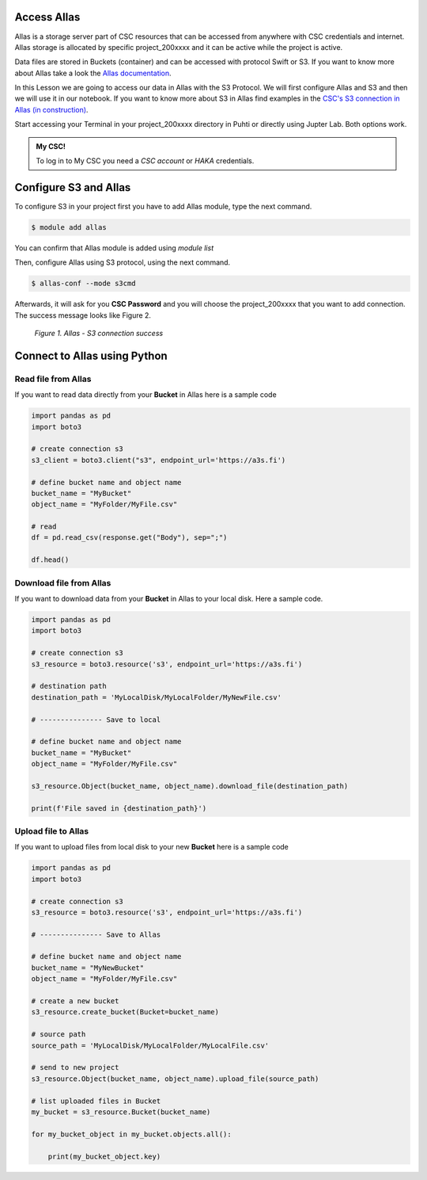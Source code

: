 Access Allas 
===============

Allas is a storage server part of CSC resources that can be accessed from anywhere with CSC credentials and internet. 
Allas storage is allocated by specific project_200xxxx and it can be active while the project is active.

Data files are stored in Buckets (container) and can be accessed with protocol Swift or S3. If you want to know more about Allas take a look the `Allas documentation <https://docs.csc.fi/data/Allas/introduction/>`_. 

In this Lesson we are going to access our data in Allas with the S3 Protocol. We will first configure Allas and S3 and then we will use it in our notebook. If you want to know more about S3 in Allas find examples in the 
`CSC's S3 connection in Allas (in construction) <https://github.com/CSCfi/csc-user-guide/blob/ktiits-boto3/docs/data/Allas/using_allas/python_boto3.md>`_. 

Start accessing your Terminal in your project_200xxxx directory in Puhti or directly using Jupter Lab. Both options work.

.. admonition:: My CSC!

    To log in to My CSC you need a *CSC account* or *HAKA* credentials.

    .. button-link:: https://my.csc.fi/login
            :color: primary
            :shadow:
            :align: center

            👉 Log in to My CSC


Configure S3 and Allas
==========================

To configure S3 in your project first you have to add Allas module, type the next command.

.. code-block:: bash

    $ module add allas

You can confirm that Allas module is added using `module list`

Then, configure Allas using S3 protocol, using the next command.

.. code-block:: bash

    $ allas-conf --mode s3cmd

Afterwards, it will ask for you **CSC Password** and you will choose the project_200xxxx that you want to add connection. The success message looks like Figure 2.

.. figure:: img/02-allas.png
    
    *Figure 1. Allas - S3 connection success*

Connect to Allas using Python
================================

Read file from Allas
-----------------------

If you want to read data directly from your **Bucket** in Allas here is a sample code

.. code-block:: python

    import pandas as pd
    import boto3

    # create connection s3
    s3_client = boto3.client("s3", endpoint_url='https://a3s.fi')

    # define bucket name and object name
    bucket_name = "MyBucket"
    object_name = "MyFolder/MyFile.csv"

    # read
    df = pd.read_csv(response.get("Body"), sep=";")

    df.head()

Download file from Allas
------------------------------

If you want to download data from your **Bucket** in Allas to your local disk. Here a sample code.

.. code-block:: python

    import pandas as pd
    import boto3    

    # create connection s3
    s3_resource = boto3.resource('s3', endpoint_url='https://a3s.fi')

    # destination path
    destination_path = 'MyLocalDisk/MyLocalFolder/MyNewFile.csv'

    # --------------- Save to local

    # define bucket name and object name
    bucket_name = "MyBucket"
    object_name = "MyFolder/MyFile.csv"

    s3_resource.Object(bucket_name, object_name).download_file(destination_path)

    print(f'File saved in {destination_path}')

Upload file to Allas
-----------------------

If you want to upload files from local disk to your new **Bucket** here is a sample code

.. code-block:: python

    import pandas as pd
    import boto3 

    # create connection s3
    s3_resource = boto3.resource('s3', endpoint_url='https://a3s.fi')

    # --------------- Save to Allas

    # define bucket name and object name
    bucket_name = "MyNewBucket"
    object_name = "MyFolder/MyFile.csv"

    # create a new bucket
    s3_resource.create_bucket(Bucket=bucket_name)

    # source path
    source_path = 'MyLocalDisk/MyLocalFolder/MyLocalFile.csv'

    # send to new project
    s3_resource.Object(bucket_name, object_name).upload_file(source_path)

    # list uploaded files in Bucket
    my_bucket = s3_resource.Bucket(bucket_name)

    for my_bucket_object in my_bucket.objects.all():

        print(my_bucket_object.key)

